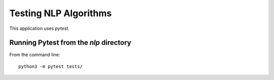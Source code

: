 Testing NLP Algorithms
======================

This application uses `pytest`. 

Running Pytest from the `nlp` directory
---------------------------------------

From the command line:
::
   python3 -m pytest tests/

